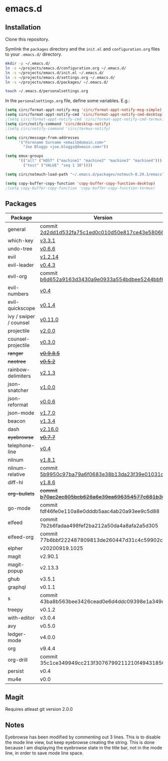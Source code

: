 * emacs.d

** Installation
Clone this repository.

Symlink the ~packages~ directory and the ~init.el~ and ~configuration.org~ files
to your ~.emacs.d/~ directory.

#+BEGIN_SRC sh
mkdir -p ~/.emacs.d/
ln -s ~/projects/emacs.d/configuration.org ~/.emacs.d/
ln -s ~/projects/emacs.d/init.el ~/.emacs.d/
ln -s ~/projects/emacs.d/settings.org ~/.emacs.d/
ln -s ~/projects/emacs.d/packages/ ~/.emacs.d/

touch ~/.emacs.d/personalsettings.org
#+END_SRC

In the =personalsettings.org= file, define some variables. E.g.:
#+BEGIN_SRC emacs-lisp
(setq circ/format-appt-notify-msg 'circ/format-appt-notify-msg-simple)
(setq circ/format-appt-notify-cmd 'circ/format-appt-notify-cmd-desktop)
;(setq circ/format-appt-notify-cmd 'circ/format-appt-notify-cmd-termux)
(setq circ/notify-command 'circ/desktop-notify)
;(setq circ/notify-command 'circ/termux-notify)

(setq circ/message-from-addresses
      '("Forename Surname <email@domain.com>"
        "Joe Bloggs <joe.bloggs@domain.com>"))

(setq emux-groups
      '(("all" ("HOST" ("machine1" "machine2" "machine3" "machine4")))
        ("test" ("VALUE" "seq 1 10"))))

(setq circ/notmuch-load-path "~/.emacs.d/packages/notmuch-0.29.3/emacs")

(setq copy-buffer-copy-function 'copy-buffer-copy-function-desktop)
;(setq copy-buffer-copy-function 'copy-buffer-copy-function-termux)
#+END_SRC

** Packages
| Package                | Version                                         |
|------------------------+-------------------------------------------------|
| general                | commit [[https://github.com/noctuid/general.el/tree/2d2dd1d532fa75c1ed0c010d50e817ce43e58066][2d2dd1d532fa75c1ed0c010d50e817ce43e58066]] |
| which-key              | [[https://github.com/justbur/emacs-which-key/releases/tag/v3.3.1][v3.3.1]]                                          |
| undo-tree              | [[http://www.dr-qubit.org/undo-tree.html][v0.6.6]]                                          |
| evil                   | [[https://github.com/emacs-evil/evil/releases/tag/1.2.14][v1.2.14]]                                         |
| evil-leader            | [[https://github.com/cofi/evil-leader/releases/tag/0.4.3][v0.4.3]]                                          |
| evil-org               | commit [[https://github.com/Somelauw/evil-org-mode/tree/b6d652a9163d3430a9e0933a554bdbee5244bbf6][b6d652a9163d3430a9e0933a554bdbee5244bbf6]] |
| evil-numbers           | [[https://github.com/cofi/evil-numbers/releases/tag/0.4][v0.4]]                                            |
| evil-quickscope        | [[https://github.com/blorbx/evil-quickscope/releases/tag/v0.1.4][v0.1.4]]                                          |
| ivy / swiper / counsel | [[https://github.com/abo-abo/swiper/releases/tag/0.11.0][v0.11.0]]                                         |
| projectile             | [[https://github.com/bbatsov/projectile/releases/tag/v2.0.0][v2.0.0]]                                          |
| counsel-projectile     | [[https://github.com/ericdanan/counsel-projectile/releases/tag/0.3.0][v0.3.0]]                                          |
| +ranger+                 | +[[https://github.com/ralesi/ranger.el/releases/tag/v0.9.8.5][v0.9.8.5]]+                                        |
| +neotree+                | +[[https://github.com/jaypei/emacs-neotree/releases/tag/0.5.2][v0.5.2]]+                                          |
| rainbow-delimiters     | [[https://github.com/Fanael/rainbow-delimiters/releases/tag/2.1.3][v2.1.3]]                                          |
| json-snatcher          | [[https://github.com/Sterlingg/json-snatcher/releases/tag/1.0.0][v1.0.0]]                                          |
| json-reformat          | [[https://github.com/gongo/json-reformat/releases/tag/0.0.6][v0.0.6]]                                          |
| json-mode              | [[https://github.com/joshwnj/json-mode/releases/tag/v1.7.0][v1.7.0]]                                          |
| beacon                 | [[https://github.com/Malabarba/beacon/releases/tag/1.3.4][v1.3.4]]                                          |
| dash                   | [[https://github.com/magnars/dash.el/releases/tag/2.16.0][v2.16.0]]                                         |
| +eyebrowse+              | +[[https://github.com/wasamasa/eyebrowse/releases/tag/0.7.7][v0.7.7]]+                                          |
| telephone-line         | [[https://github.com/dbordak/telephone-line/releases/tag/0.4][v0.4]]                                            |
| nlinum                 | [[http://elpa.gnu.org/packages/nlinum.html][v1.8.1]]                                          |
| nlinum-relative        | commit [[https://github.com/xcodebuild/nlinum-relative/tree/5b9950c97ba79a6f0683e38b13da23f39e01031c][5b9950c97ba79a6f0683e38b13da23f39e01031c]] |
| diff-hl                | [[https://github.com/dgutov/diff-hl/releases/tag/1.8.6][v1.8.6]]                                          |
| +org-bullets+            | +commit [[https://github.com/sabof/org-bullets/tree/b70ac2ec805bcb626a6e39ea696354577c681b36][b70ac2ec805bcb626a6e39ea696354577c681b36]]+ |
| go-mode                | commit fdf46fe0e110a8e0dddb5aac4ab20a93ee9c5d88 |
| elfeed                 | commit 7b2b6fadaa498fef2ba212a50da4a8afa2a5d305 |
| elfeed-org             | commit 77b6bbf222487809813de260447d31c4c59902c9 |
| elpher                 | v20200919.1025                                  |
| magit                  | v2.90.1                                         |
| magit-popup            | v2.13.3                                         |
| ghub                   | v3.5.1                                          |
| graphql                | v0.1.1                                          |
| s                      | commit 43ba8b563bee3426cead0e6d4ddc09398e1a349d |
| treepy                 | v0.1.2                                          |
| with-editor            | v3.0.4                                          |
| avy                    | v0.5.0                                          |
| ledger-mode            | v4.0.0                                          |
| org                    | v9.4.4                                          |
| org-drill              | commit 35c1ce349949cc213f3076799211210f49431850 |
| persist                | v0.4                                            |
| mu4e                   | v0.0                                            |

** Magit
Requires atleast git version 2.0.0

** Notes
Eyebrowse has been modified by commenting out 3 lines. This is to disable the
mode line view, but keep eyebrowse creating the string. This is done because I
am displaying the eyebrowse state in the title bar, not in the mode line, in
order to save mode line space.
